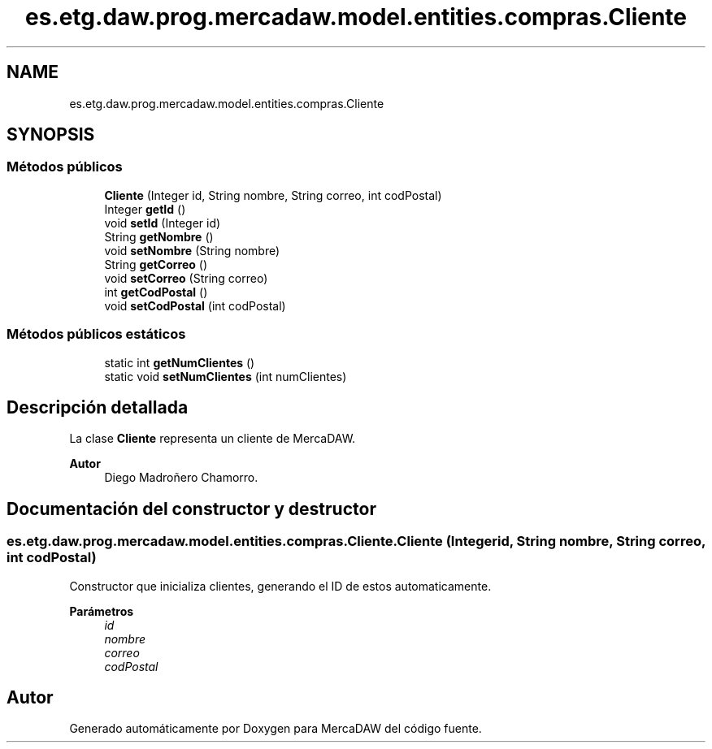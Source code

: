 .TH "es.etg.daw.prog.mercadaw.model.entities.compras.Cliente" 3 "Domingo, 19 de Mayo de 2024" "MercaDAW" \" -*- nroff -*-
.ad l
.nh
.SH NAME
es.etg.daw.prog.mercadaw.model.entities.compras.Cliente
.SH SYNOPSIS
.br
.PP
.SS "Métodos públicos"

.in +1c
.ti -1c
.RI "\fBCliente\fP (Integer id, String nombre, String correo, int codPostal)"
.br
.ti -1c
.RI "Integer \fBgetId\fP ()"
.br
.ti -1c
.RI "void \fBsetId\fP (Integer id)"
.br
.ti -1c
.RI "String \fBgetNombre\fP ()"
.br
.ti -1c
.RI "void \fBsetNombre\fP (String nombre)"
.br
.ti -1c
.RI "String \fBgetCorreo\fP ()"
.br
.ti -1c
.RI "void \fBsetCorreo\fP (String correo)"
.br
.ti -1c
.RI "int \fBgetCodPostal\fP ()"
.br
.ti -1c
.RI "void \fBsetCodPostal\fP (int codPostal)"
.br
.in -1c
.SS "Métodos públicos estáticos"

.in +1c
.ti -1c
.RI "static int \fBgetNumClientes\fP ()"
.br
.ti -1c
.RI "static void \fBsetNumClientes\fP (int numClientes)"
.br
.in -1c
.SH "Descripción detallada"
.PP 
La clase \fBCliente\fP representa un cliente de MercaDAW\&. 
.PP
\fBAutor\fP
.RS 4
Diego Madroñero Chamorro\&. 
.RE
.PP

.SH "Documentación del constructor y destructor"
.PP 
.SS "es\&.etg\&.daw\&.prog\&.mercadaw\&.model\&.entities\&.compras\&.Cliente\&.Cliente (Integer id, String nombre, String correo, int codPostal)"
Constructor que inicializa clientes, generando el ID de estos automaticamente\&. 
.PP
\fBParámetros\fP
.RS 4
\fIid\fP 
.br
\fInombre\fP 
.br
\fIcorreo\fP 
.br
\fIcodPostal\fP 
.RE
.PP


.SH "Autor"
.PP 
Generado automáticamente por Doxygen para MercaDAW del código fuente\&.
